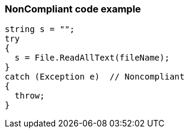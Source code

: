 === NonCompliant code example

[source,text]
----
string s = "";
try
{
  s = File.ReadAllText(fileName);
}
catch (Exception e)  // Noncompliant
{ 
  throw;
}
----
